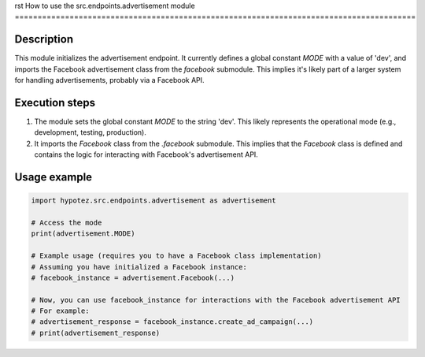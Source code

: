 rst
How to use the src.endpoints.advertisement module
========================================================================================

Description
-------------------------
This module initializes the advertisement endpoint.  It currently defines a global constant `MODE` with a value of 'dev', and imports the Facebook advertisement class from the `facebook` submodule.  This implies it's likely part of a larger system for handling advertisements, probably via a Facebook API.

Execution steps
-------------------------
1. The module sets the global constant `MODE` to the string 'dev'.  This likely represents the operational mode (e.g., development, testing, production).
2. It imports the `Facebook` class from the `.facebook` submodule. This implies that the `Facebook` class is defined and contains the logic for interacting with Facebook's advertisement API.


Usage example
-------------------------
.. code-block:: python

    import hypotez.src.endpoints.advertisement as advertisement

    # Access the mode
    print(advertisement.MODE)

    # Example usage (requires you to have a Facebook class implementation)
    # Assuming you have initialized a Facebook instance:
    # facebook_instance = advertisement.Facebook(...)

    # Now, you can use facebook_instance for interactions with the Facebook advertisement API
    # For example:
    # advertisement_response = facebook_instance.create_ad_campaign(...)
    # print(advertisement_response)